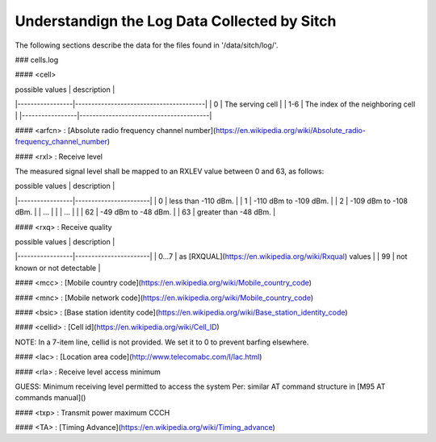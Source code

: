 Understandign the Log Data Collected by Sitch
----------------------------

The following sections describe the data for the files found in '/data/sitch/log/'.

### cells.log

#### <cell>

| possible values | description                            |
|-----------------|----------------------------------------|
| 0               | The serving cell                       |
| 1-6             | The index of the neighboring cell      |
|-----------------|----------------------------------------|

#### <arfcn> : [Absolute radio frequency channel number](https://en.wikipedia.org/wiki/Absolute_radio-frequency_channel_number)

#### <rxl> : Receive level

The measured signal level shall be mapped to an RXLEV value between 0 and 63, as follows:

| possible values | description           |
|-----------------|-----------------------|
| 0               | less than -110 dBm.   |
| 1               | -110 dBm to -109 dBm. |
| 2               | -109 dBm to -108 dBm. |
| ...             |                       |
| ...             |                       |
| 62              | -49 dBm to -48 dBm.   |
| 63              | greater than -48 dBm. |


#### <rxq> : Receive quality

| possible values | description           |
|-----------------|-----------------------|
| 0...7           | as [RXQUAL](https://en.wikipedia.org/wiki/Rxqual) values   |
| 99              | not known or not detectable |

#### <mcc> : [Mobile country code](https://en.wikipedia.org/wiki/Mobile_country_code)

#### <mnc> : [Mobile network code](https://en.wikipedia.org/wiki/Mobile_country_code)

#### <bsic> :  [Base station identity code](https://en.wikipedia.org/wiki/Base_station_identity_code)

#### <cellid> : [Cell id](https://en.wikipedia.org/wiki/Cell_ID)

NOTE: In a 7-item line, cellid is not provided.  We set it to 0 to prevent barfing elsewhere.

#### <lac> : [Location area code](http://www.telecomabc.com/l/lac.html)

####  <rla> : Receive level access minimum

GUESS: Minimum receiving level permitted to access the system Per: similar AT command structure in [M95 AT commands manual]()

#### <txp> : Transmit power maximum CCCH

#### <TA> : [Timing Advance](https://en.wikipedia.org/wiki/Timing_advance)
